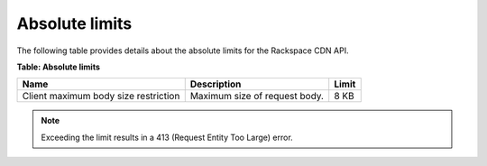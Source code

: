 ===============
Absolute limits
===============

The following table provides details about the absolute limits for the
Rackspace CDN API.

**Table: Absolute limits**

+-----------------------+------------------------------+----------------------+
| Name                  | Description                  | Limit                |
+=======================+==============================+======================+
| Client maximum body   | Maximum size of request body.| 8 KB                 |
| size restriction      |                              |                      |
+-----------------------+------------------------------+----------------------+

.. note::
   Exceeding the limit results in a 413 (Request Entity Too Large) error.


